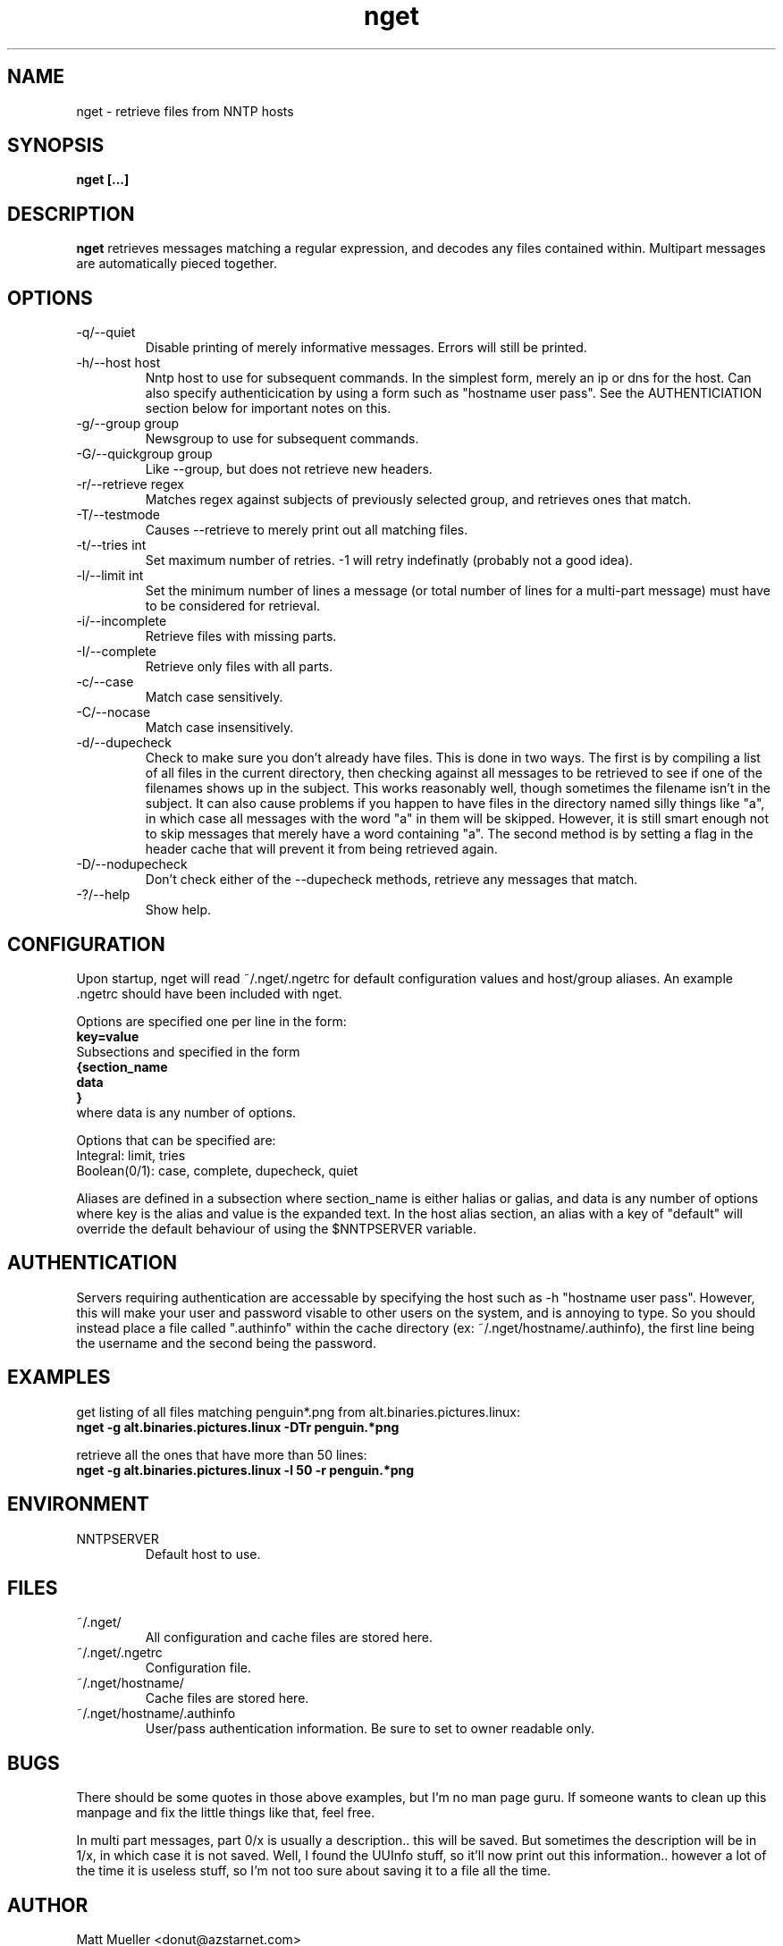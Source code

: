 .TH nget 1 "10 Jul 1999"
.SH NAME
nget \- retrieve files from NNTP hosts
.SH SYNOPSIS
.B nget [...]
.SH DESCRIPTION
.B nget
retrieves messages matching a regular expression, and decodes any files
contained within.  Multipart messages are automatically pieced together.
.SH OPTIONS
.PP
.IP "-q/--quiet"
Disable printing of merely informative messages.  Errors will still be printed.
.IP "-h/--host host"
Nntp host to use for subsequent commands.  In the simplest form, merely an ip
or dns for the host.  Can also specify authenticication by using a form such as
"hostname user pass".  See the AUTHENTICIATION section below for important
notes on this.
.IP "-g/--group group"
Newsgroup to use for subsequent commands.
.IP "-G/--quickgroup group"
Like --group, but does not retrieve new headers.
.IP "-r/--retrieve regex"
Matches regex against subjects of previously selected group, and retrieves ones
that match.
.IP "-T/--testmode"
Causes --retrieve to merely print out all matching files.
.IP "-t/--tries int"
Set maximum number of retries.  -1 will retry indefinatly (probably not a good
idea).
.IP "-l/--limit int"
Set the minimum number of lines a message (or total number of lines for a
multi-part message) must have to be considered for retrieval.  
.IP "-i/--incomplete"
Retrieve files with missing parts.
.IP "-I/--complete"
Retrieve only files with all parts.
.IP "-c/--case"
Match case sensitively.
.IP "-C/--nocase"
Match case insensitively.
.IP "-d/--dupecheck"
Check to make sure you don't already have files.  This is done in two ways.
The first is by compiling a list of all files in the current directory, then
checking against all messages to be retrieved to see if one of the filenames
shows up in the subject.  This works reasonably well, though sometimes the
filename isn't in the subject.  It can also cause problems if you happen to
have files in the directory named silly things like "a", in which case all
messages with the word "a" in them will be skipped.  However, it is still smart
enough not to skip messages that merely have a word containing "a".  The second
method is by setting a flag in the header cache that will prevent it from being
retrieved again.
.IP "-D/--nodupecheck"
Don't check either of the --dupecheck methods, retrieve any messages that
match.
.IP "-?/--help"
Show help.
.SH CONFIGURATION
Upon startup, nget will read ~/.nget/.ngetrc for default configuration values and host/group
aliases.  An example .ngetrc should have been included with nget.
.P
Options are specified one per line in the form:
.br
.B key=value
.br
Subsections and specified in the form 
.br
.B {section_name
.br
.B data
.br
.B }
.br
where data is any number of options.
.P
Options that can be specified are: 
.br
Integral: limit, tries
.br
Boolean(0/1): case, complete, dupecheck, quiet
.P
Aliases are defined in a subsection where section_name is either halias or
galias, and data is any number of options where key is the alias and value is
the expanded text.  In the host alias section, an alias with a key of "default"
will override the default behaviour of using the $NNTPSERVER variable.
.SH AUTHENTICATION
Servers requiring authentication are accessable by specifying the host such as
-h "hostname user pass".  However, this will make your user and password
visable to other users on the system, and is annoying to type.  So you should
instead place a file called ".authinfo" within the cache directory
(ex: ~/.nget/hostname/.authinfo), the first line being the username and the
second being the password.
.SH EXAMPLES
get listing of all files matching penguin*.png from alt.binaries.pictures.linux:
.br
.B nget -g alt.binaries.pictures.linux -DTr "penguin.*png"
.P
retrieve all the ones that have more than 50 lines:
.br
.B nget -g alt.binaries.pictures.linux -l 50 -r "penguin.*png"

.SH ENVIRONMENT
.PP
.IP "NNTPSERVER"
Default host to use.
.SH FILES
.PP
.IP "~/.nget/"
All configuration and cache files are stored here.
.IP "~/.nget/.ngetrc"
Configuration file.
.IP "~/.nget/hostname/"
Cache files are stored here.
.IP "~/.nget/hostname/.authinfo"
User/pass authentication information.  Be sure to set to owner readable only.
.SH BUGS
There should be some quotes in those above examples, but I'm no man page guru.
If someone wants to clean up this manpage and fix the little things like that,
feel free.
.P
In multi part messages, part 0/x is usually a description.. this will be saved.
But sometimes the description will be in 1/x, in which case it is not saved.
Well, I found the UUInfo stuff, so it'll now print out this information..
however a lot of the time it is useless stuff, so I'm not too sure about saving
it to a file all the time.
.SH AUTHOR
Matt Mueller <donut@azstarnet.com>
.P
The latest version, and other programs I have written, are available from:
.br
http://www.azstarnet.com/~donut/programs.html
.SH ACKNOWLEDGEMENTS
Frank Pilhofer, who write uulib, which nget depends upon for uudecoding the files once they are downloaded.
http://zeus.informatik.uni-frankfurt.de/%7Efp/uudeview/
.P
The Unix-socket-faq, which my url for has gone bad, but
is supposedly posted monthly on comp.unix.programmer.
.P
Beej's Guide to Network Programming at
http://www.ecst.csuchico.edu/~beej/guide/net/
.P
Jean-loup Gailly and Mark Adler, for the zlib library.
